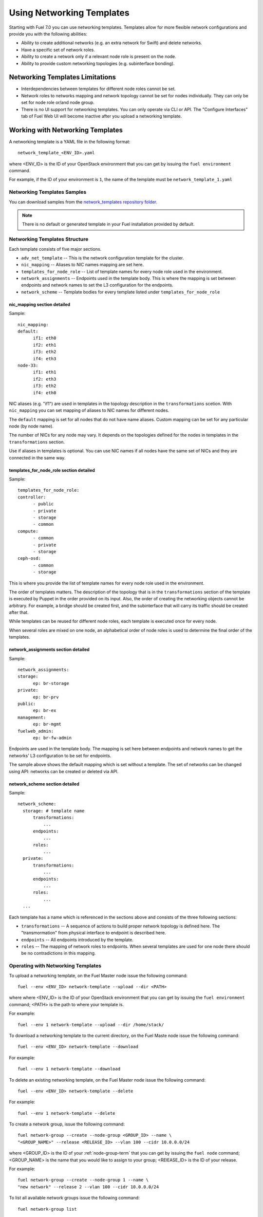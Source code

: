 .. _templates-networking-ops:

Using Networking Templates
==========================

Starting with Fuel 7.0 you can use networking templates.
Templates allow for more flexible network configurations and provide
you with the following abilities:

* Ability to create additional networks (e.g. an extra network for Swift)
  and delete networks.
* Have a specific set of network roles.
* Ability to create a network only if a relevant node role is present
  on the node.
* Ability to provide custom networking topologies (e.g. subinterface bonding).

Networking Templates Limitations
--------------------------------

* Interdependencies between templates for different node roles cannot
  be set.
* Network roles to networks mapping and network topology cannot be set
  for nodes individually. They can only be set for node role or/and node
  group.
* There is no UI support for networking templates. You can only operate
  via CLI or API. The "Configure Interfaces" tab of Fuel Web UI will
  become inactive after you upload a networking template.

Working with Networking Templates
---------------------------------

A networking template is a YAML file in the following format::

   network_template_<ENV_ID>.yaml

where <ENV_ID> is the ID of your OpenStack environment that you can
get by issuing the ``fuel environment`` command.

For example, if the ID of your environment is ``1``, the name of the
template must be ``network_template_1.yaml``

Networking Templates Samples
++++++++++++++++++++++++++++

You can download samples from the `network_templates repository
folder <https://github.com/stackforge/fuel-qa/tree/master/fuelweb_test/network_templates>`_.

.. note:: There is no default or generated template in your Fuel
          installation provided by default.

Networking Templates Structure
++++++++++++++++++++++++++++++

Each template consists of five major sections.

* ``adv_net_template`` -- This is the network configuration template
  for the cluster.

* ``nic_mapping`` -- Aliases to NIC names mapping are set here.

* ``templates_for_node_role`` -- List of template names for every
  node role used in the environment.

* ``network_assignments`` -- Endpoints used in the template body. This
  is where the mapping is set between endpoints and network names to
  set the L3 configuration for the endpoints.

* ``network_scheme`` -- Template bodies for every template listed under
  ``templates_for_node_role``

nic_mapping section detailed
^^^^^^^^^^^^^^^^^^^^^^^^^^^^

Sample::

  nic_mapping:
  default:
	if1: eth0
	if2: eth1
	if3: eth2
	if4: eth3
  node-33:
	if1: eth1
	if2: eth3
	if3: eth2
	if4: eth0

NIC aliases (e.g. "if1") are used in templates in the topology
description in the ``transformations`` scetion. With ``nic_mapping``
you can set mapping of aliases to NIC names for different nodes.

The ``default`` mapping is set for all nodes that do not have name
aliases. Custom mapping can be set for any particular node (by node
name).

The number of NICs for any node may vary. It depends on the topologies
defined for the nodes in templates in the ``transformations`` section.

Use if aliases in templates is optional. You can use NIC names if all
nodes have the same set of NICs and they are connected in the same way.

templates_for_node_role section detailed
^^^^^^^^^^^^^^^^^^^^^^^^^^^^^^^^^^^^^^^^

Sample::

  templates_for_node_role:
  controller:
	- public
	- private
	- storage
	- common
  compute:
	- common
	- private
	- storage
  ceph-osd:
	- common
	- storage

This is where you provide the list of template names for every node
role used in the environment.

The order of templates matters. The description of the topology
that is in the ``transformations`` section of the template is executed
by Puppet in the order provided on its input. Also, the order of
creating the networking objects cannot be arbitrary. For example,
a bridge should be created first, and the subinterface that will carry
its traffic should be created after that.

While templates can be reused for different node roles, each template
is executed once for every node.

When several roles are mixed on one node, an alphabetical order of node
roles is used to determine the final order of the templates.

network_assignments section detailed
^^^^^^^^^^^^^^^^^^^^^^^^^^^^^^^^^^^^

Sample::

  network_assignments:
  storage:
	ep: br-storage
  private:
	ep: br-prv
  public:
	ep: br-ex
  management:
	ep: br-mgmt
  fuelweb_admin:
	ep: br-fw-admin

Endpoints are used in the template body. The mapping is set here
between endpoints and network names to get the networks' L3
configuration to be set for endpoints.

The sample above shows the default mapping which is set without a
template. The set of networks can be changed using API: networks
can be created or deleted via API.

network_scheme section detailed
^^^^^^^^^^^^^^^^^^^^^^^^^^^^^^^

Sample::

  network_scheme:
    storage: # template name
        transformations:
            ...
        endpoints:
            ...
        roles:
            ...
    private:
        transformations:
            ...
        endpoints:
            ...
        roles:
            ...
    ...

Each template has a name which is referenced in the sections above
and consists of the three following sections:

* ``transformations`` -- A sequence of actions to build proper network
  topology is defined here. The "transmormation" from physical
  interface to endpoint is described here.

* ``endpoints`` -- All endpoints introduced by the template.

* ``roles`` -- The mapping of network roles to endpoints. When several
  templates are used for one node there should be no contradictions
  in this mapping.

Operating with Networking Templates
+++++++++++++++++++++++++++++++++++

To upload a networking template, on the Fuel Master node issue the
following command::

       fuel --env <ENV_ID> network-template --upload --dir <PATH>

where where <ENV_ID> is the ID of your OpenStack environment that you
can get by issuing the ``fuel environment`` command; <PATH> is the path
to where your template is.

For example::

    fuel --env 1 network-template --upload --dir /home/stack/

To download a networking template to the current directory,
on the Fuel Maste node issue the following command::

    fuel --env <ENV_ID> network-template --download

For example::

    fuel --env 1 network-template --download

To delete an existing networking template, on the Fuel Master node
issue the following command::

    fuel --env <ENV_ID> network-template --delete

For example::

    fuel --env 1 network-template --delete

To create a network group, issue the following command::

    fuel network-group --create --node-group <GROUP_ID> --name \
    "<GROUP_NAME>" --release <RELEASE_ID> --vlan 100 --cidr 10.0.0.0/24

where <GROUP_ID> is the ID of your :ref:`node-group-term` that you can
get by issuing the ``fuel node`` command; <GROUP_NAME> is the name that
you would like to assign to your group; <RElEASE_ID> is the ID of your
release.

For example::

      fuel network-group --create --node-group 1 --name \
      "new network" --release 2 --vlan 100 --cidr 10.0.0.0/24

To list all available network groups issue the following command::

    fuel network-group list

To filter network groups by node group::

    fuel network-group --node-group <GROUP_ID>

For example::

    fuel network-group --node-group 1

To delete network groups::

    fuel network-group --delete --network <GROUP_ID>

For example::

    fuel network-group --delete --network 1

You can also specify multiple groups to delete::

    fuel network-group --delete --network 2,3,4
